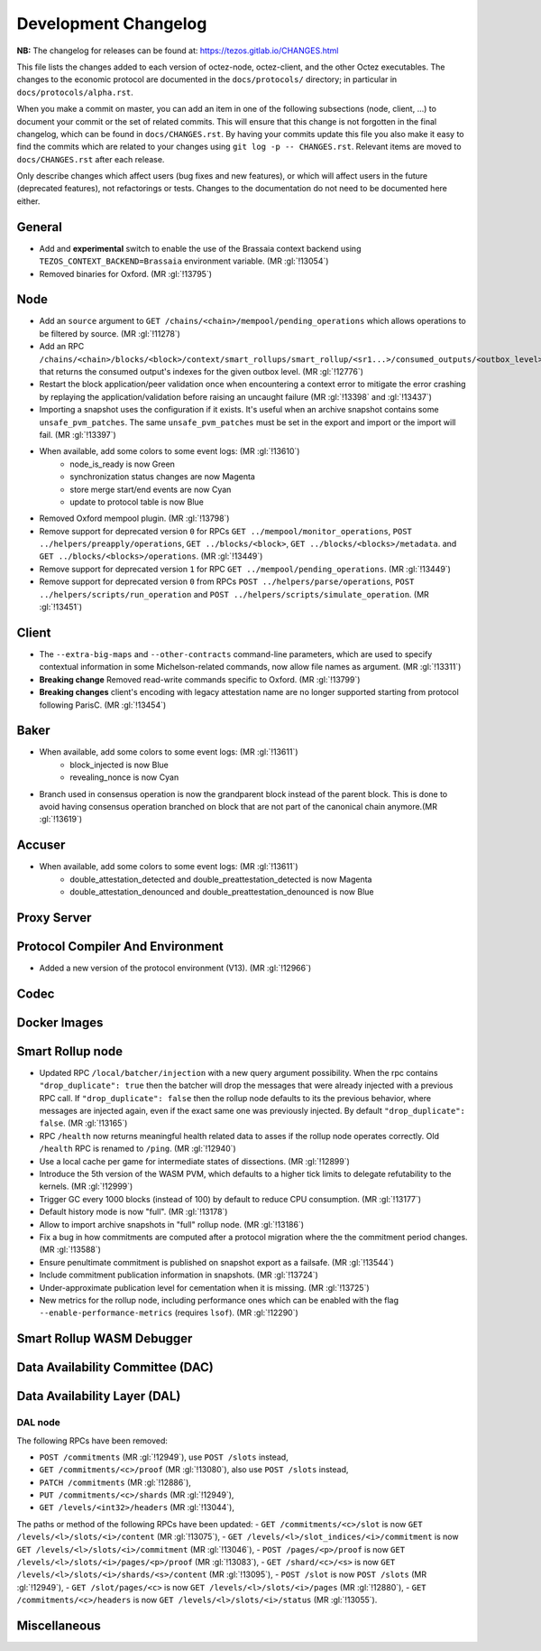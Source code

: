 Development Changelog
'''''''''''''''''''''

**NB:** The changelog for releases can be found at: https://tezos.gitlab.io/CHANGES.html


This file lists the changes added to each version of octez-node,
octez-client, and the other Octez executables. The changes to the economic
protocol are documented in the ``docs/protocols/`` directory; in
particular in ``docs/protocols/alpha.rst``.

When you make a commit on master, you can add an item in one of the
following subsections (node, client, …) to document your commit or the
set of related commits. This will ensure that this change is not
forgotten in the final changelog, which can be found in ``docs/CHANGES.rst``.
By having your commits update this file you also make it easy to find the
commits which are related to your changes using ``git log -p -- CHANGES.rst``.
Relevant items are moved to ``docs/CHANGES.rst`` after each release.

Only describe changes which affect users (bug fixes and new features),
or which will affect users in the future (deprecated features),
not refactorings or tests. Changes to the documentation do not need to
be documented here either.

General
-------

- Add and **experimental** switch to enable the use of the Brassaia context
  backend using ``TEZOS_CONTEXT_BACKEND=Brassaia`` environment variable. (MR :gl:`!13054`)

- Removed binaries for Oxford. (MR :gl:`!13795`)

Node
----

- Add an ``source`` argument to ``GET
  /chains/<chain>/mempool/pending_operations`` which allows operations
  to be filtered by source. (MR :gl:`!11278`)

- Add an RPC
  ``/chains/<chain>/blocks/<block>/context/smart_rollups/smart_rollup/<sr1...>/consumed_outputs/<outbox_level>``
  that returns the consumed output's indexes for the given outbox
  level. (MR :gl:`!12776`)

- Restart the block application/peer validation once when encountering a context
  error to mitigate the error crashing by replaying the application/validation
  before raising an uncaught failure (MR :gl:`!13398` and :gl:`!13437`)

- Importing a snapshot uses the configuration if it exists. It's
  useful when an archive snapshot contains some
  ``unsafe_pvm_patches``. The same ``unsafe_pvm_patches`` must be set
  in the export and import or the import will fail. (MR :gl:`!13397`)

- When available, add some colors to some event logs: (MR :gl:`!13610`)
   - node_is_ready is now Green
   - synchronization status changes are now Magenta
   - store merge start/end events are now Cyan
   - update to protocol table is now Blue

- Removed Oxford mempool plugin. (MR :gl:`!13798`)

- Remove support for deprecated version ``0`` for RPCs ``GET
  ../mempool/monitor_operations``, ``POST ../helpers/preapply/operations``,
  ``GET ../blocks/<block>``, ``GET ../blocks/<blocks>/metadata``. and ``GET
  ../blocks/<blocks>/operations``. (MR :gl:`!13449`)

- Remove support for deprecated version ``1`` for RPC ``GET
  ../mempool/pending_operations``. (MR :gl:`!13449`)

- Remove support for deprecated version ``0`` from RPCs ``POST
  ../helpers/parse/operations``, ``POST ../helpers/scripts/run_operation`` and
  ``POST ../helpers/scripts/simulate_operation``. (MR :gl:`!13451`)

Client
------

- The ``--extra-big-maps`` and ``--other-contracts`` command-line
  parameters, which are used to specify contextual information in some
  Michelson-related commands, now allow file names as argument. (MR
  :gl:`!13311`)

- **Breaking change** Removed read-write commands specific to Oxford. (MR :gl:`!13799`)

- **Breaking changes** client's encoding with legacy attestation name are no
  longer supported starting from protocol following ParisC. (MR :gl:`!13454`)

Baker
-----

- When available, add some colors to some event logs: (MR :gl:`!13611`)
   - block_injected is now Blue
   - revealing_nonce is now Cyan

- Branch used in consensus operation is now the grandparent block instead of the
  parent block. This is done to avoid having consensus operation branched on
  block that are not part of the canonical chain anymore.(MR :gl:`!13619`)

Accuser
-------

- When available, add some colors to some event logs: (MR :gl:`!13611`)
   - double_attestation_detected and double_preattestation_detected is now
     Magenta
   - double_attestation_denounced and double_preattestation_denounced is now
     Blue

Proxy Server
------------

Protocol Compiler And Environment
---------------------------------

- Added a new version of the protocol environment (V13). (MR :gl:`!12966`)

Codec
-----

Docker Images
-------------

Smart Rollup node
-----------------

- Updated RPC ``/local/batcher/injection`` with a new query argument
  possibility. When the rpc contains ``"drop_duplicate": true`` then
  the batcher will drop the messages that were already injected with a
  previous RPC call.  If ``"drop_duplicate": false`` then the rollup
  node defaults to its the previous behavior, where messages are
  injected again, even if the exact same one was previously
  injected. By default ``"drop_duplicate": false``. (MR :gl:`!13165`)

- RPC ``/health`` now returns meaningful health related data to asses if the
  rollup node operates correctly. Old ``/health`` RPC is renamed to ``/ping``.
  (MR :gl:`!12940`)

- Use a local cache per game for intermediate states of dissections. (MR
  :gl:`!12899`)

- Introduce the 5th version of the WASM PVM, which defaults to a higher tick
  limits to delegate refutability to the kernels. (MR :gl:`!12999`)

- Trigger GC every 1000 blocks (instead of 100) by default to reduce CPU
  consumption. (MR :gl:`!13177`)

- Default history mode is now "full". (MR :gl:`!13178`)

- Allow to import archive snapshots in "full" rollup node. (MR :gl:`!13186`)

- Fix a bug in how commitments are computed after a protocol migration
  where the the commitment period changes. (MR :gl:`!13588`)

- Ensure penultimate commitment is published on snapshot export as a
  failsafe. (MR :gl:`!13544`)

- Include commitment publication information in snapshots. (MR :gl:`!13724`)

- Under-approximate publication level for cementation when it is missing. (MR
  :gl:`!13725`)

- New metrics for the rollup node, including performance ones which can be
  enabled with the flag ``--enable-performance-metrics`` (requires
  ``lsof``). (MR :gl:`!12290`)

Smart Rollup WASM Debugger
--------------------------

Data Availability Committee (DAC)
---------------------------------

Data Availability Layer (DAL)
-----------------------------

DAL node
~~~~~~~~

The following RPCs have been removed:

- ``POST /commitments`` (MR :gl:`!12949`), use ``POST /slots`` instead,
- ``GET /commitments/<c>/proof`` (MR :gl:`!13080`), also use ``POST /slots`` instead,
- ``PATCH /commitments`` (MR :gl:`!12886`),
- ``PUT /commitments/<c>/shards`` (MR :gl:`!12949`),
- ``GET /levels/<int32>/headers`` (MR :gl:`!13044`),

The paths or method of the following RPCs have been updated:
- ``GET /commitments/<c>/slot`` is now ``GET /levels/<l>/slots/<i>/content``  (MR :gl:`!13075`),
- ``GET /levels/<l>/slot_indices/<i>/commitment`` is now ``GET /levels/<l>/slots/<i>/commitment``  (MR :gl:`!13046`),
- ``POST /pages/<p>/proof`` is now ``GET /levels/<l>/slots/<i>/pages/<p>/proof``  (MR :gl:`!13083`),
- ``GET /shard/<c>/<s>`` is now ``GET /levels/<l>/slots/<i>/shards/<s>/content`` (MR :gl:`!13095`),
- ``POST /slot`` is now ``POST /slots`` (MR :gl:`!12949`),
- ``GET /slot/pages/<c>`` is now ``GET /levels/<l>/slots/<i>/pages`` (MR :gl:`!12880`),
- ``GET /commitments/<c>/headers`` is now ``GET /levels/<l>/slots/<i>/status`` (MR :gl:`!13055`).

Miscellaneous
-------------

